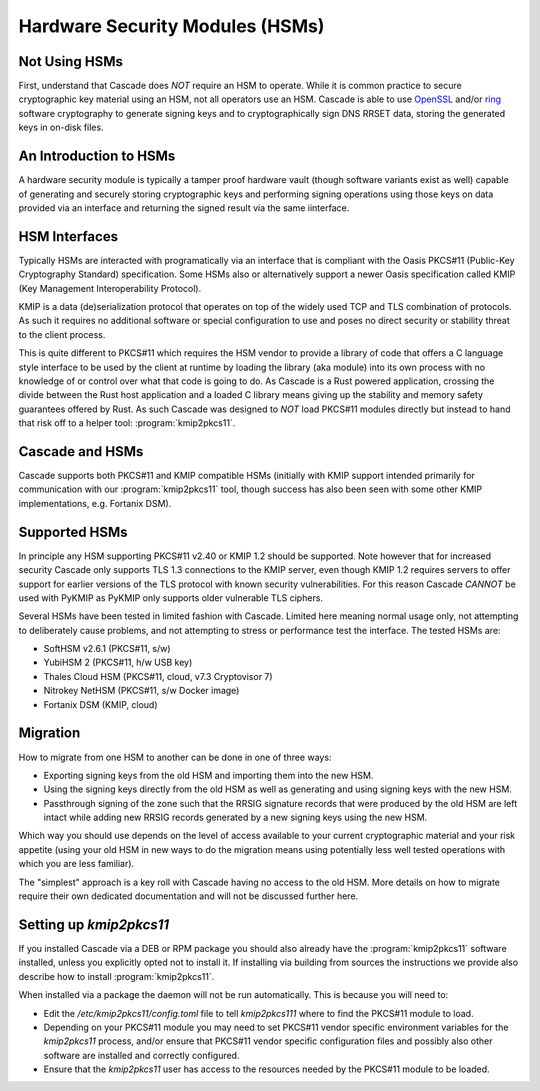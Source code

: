 Hardware Security Modules (HSMs)
================================

Not Using HSMs
--------------

First, understand that Cascade does *NOT* require an HSM to operate. While it
is common practice to secure cryptographic key material using an HSM, not all
operators use an HSM. Cascade is able to use `OpenSSL
<https://www.openssl.org>`_ and/or `ring <https://crates.io/crates/ring/>`_
software cryptography to generate signing keys and to cryptographically sign
DNS RRSET data, storing the generated keys in on-disk files.

An Introduction to HSMs
-----------------------

A hardware security module is typically a tamper proof hardware vault (though
software variants exist as well) capable of generating and securely storing
cryptographic keys and performing signing operations using those keys on
data provided via an interface and returning the signed result via the same
iinterface.

HSM Interfaces
--------------

Typically HSMs are interacted with programatically via an interface that
is compliant with the Oasis PKCS#11 (Public-Key Cryptography Standard)
specification. Some HSMs also or alternatively support a newer Oasis
specification called KMIP (Key Management Interoperability Protocol).

KMIP is a data (de)serialization protocol that operates on top of the widely
used TCP and TLS combination of protocols. As such it requires no additional
software or special configuration to use and poses no direct security or
stability threat to the client process.

This is quite different to PKCS#11 which requires the HSM vendor to provide
a library of code that offers a C language style interface to be used by the
client at runtime by loading the library (aka module) into its own process
with no knowledge of or control over what that code is going to do. As
Cascade is a Rust powered application, crossing the divide between the Rust
host application and a loaded C library means giving up the stability and
memory safety guarantees offered by Rust. As such Cascade was designed to
*NOT* load PKCS#11 modules directly but instead to hand that risk off to a
helper tool: :program:`kmip2pkcs11`.

Cascade and HSMs
----------------

Cascade supports both PKCS#11 and KMIP compatible HSMs (initially with KMIP
support intended primarily for communication with our :program:`kmip2pkcs11` tool,
though success has also been seen with some other KMIP implementations, e.g.
Fortanix DSM).

Supported HSMs
--------------

In principle any HSM supporting PKCS#11 v2.40 or KMIP 1.2 should be supported.
Note however that for increased security Cascade only supports TLS 1.3
connections to the KMIP server, even though KMIP 1.2 requires servers to
offer support for earlier versions of the TLS protocol with known security
vulnerabilities. For this reason Cascade *CANNOT* be used with PyKMIP as
PyKMIP only supports older vulnerable TLS ciphers.

Several HSMs have been tested in limited fashion with Cascade. Limited here
meaning normal usage only, not attempting to deliberately cause problems, and
not attempting to stress or performance test the interface. The tested HSMs
are:

- SoftHSM v2.6.1 (PKCS#11, s/w)
- YubiHSM 2 (PKCS#11, h/w USB key)
- Thales Cloud HSM (PKCS#11, cloud, v7.3 Cryptovisor 7)
- Nitrokey NetHSM (PKCS#11, s/w Docker image)
- Fortanix DSM (KMIP, cloud)

Migration
---------

How to migrate from one HSM to another can be done in one of three ways:

- Exporting signing keys from the old HSM and importing them into the new HSM.
- Using the signing keys directly from the old HSM as well as generating and
  using signing keys with the new HSM.
- Passthrough signing of the zone such that the RRSIG signature records that
  were produced by the old HSM are left intact while adding new RRSIG records
  generated by a new signing keys using the new HSM.

Which way you should use depends on the level of access available to your
current cryptographic material and your risk appetite (using your old HSM
in new ways to do the migration means using potentially less well tested
operations with which you are less familiar).

The "simplest" approach is a key roll with Cascade having no access to the old
HSM. More details on how to migrate require their own dedicated documentation
and will not be discussed further here.

Setting up `kmip2pkcs11`
------------------------

If you installed Cascade via a DEB or RPM package you should also already
have the :program:`kmip2pkcs11` software installed, unless you explicitly opted not to
install it. If installing via building from sources the instructions we
provide also describe how to install :program:`kmip2pkcs11`.

When installed via a package the daemon will not be run automatically. This is
because you will need to:

- Edit the `/etc/kmip2pkcs11/config.toml` file to tell `kmip2pkcs111` where to
  find the PKCS#11 module to load.
- Depending on your PKCS#11 module you may need to set PKCS#11 vendor specific
  environment variables for the `kmip2pkcs11` process, and/or ensure that
  PKCS#11 vendor specific configuration files and possibly also other software
  are installed and correctly configured.
- Ensure that the `kmip2pkcs11` user has access to the resources needed by the
  PKCS#11 module to be loaded.


